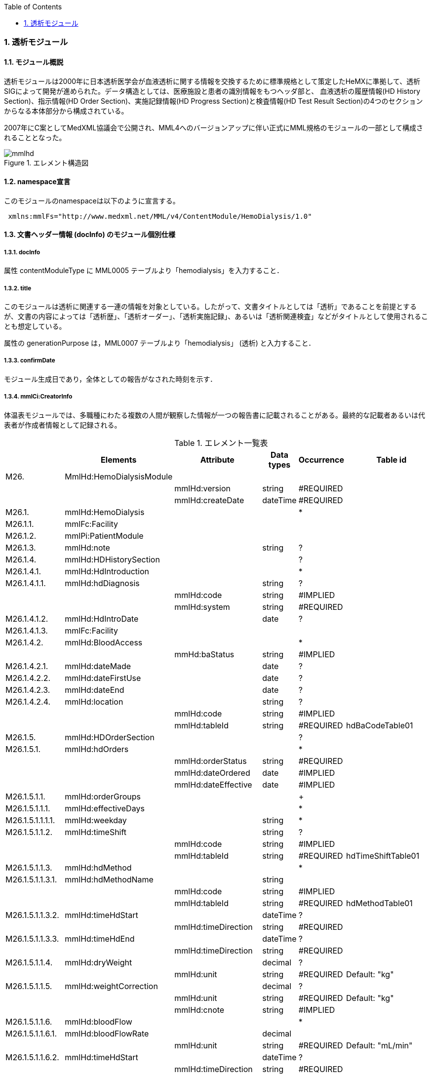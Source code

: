:Author: Shinji KOBAYASHI
:Email: skoba@moss.gr.jp
:toc: right
:toclevels: 2
:pagenums:
:sectnums: y
:sectnumlevels: 8
:imagesdir: ./figures
:linkcss:

=== 透析モジュール
==== モジュール概説
透析モジュールは2000年に日本透析医学会が血液透析に関する情報を交換するために標準規格として策定したHeMXに準拠して、透析SIGによって開発が進められた。データ構造としては、医療施設と患者の識別情報をもつヘッダ部と、	血液透析の履歴情報(HD History Section)、指示情報(HD Order Section)、実施記録情報(HD Progress Section)と検査情報(HD Test Result Section)の4つのセクションからなる本体部分から構成されている。

2007年にC案としてMedXML協議会で公開され、MML4へのバージョンアップに伴い正式にMML規格のモジュールの一部として構成されることとなった。

.エレメント構造図
image::mmlhd.png[]

==== namespace宣言
このモジュールのnamespaceは以下のように宣言する。
[source, xml]
 xmlns:mmlFs="http://www.medxml.net/MML/v4/ContentModule/HemoDialysis/1.0"

==== 文書ヘッダー情報 (docInfo) のモジュール個別仕様
===== docInfo
属性 contentModuleType に MML0005 テーブルより「hemodialysis」を入力すること．

===== title
このモジュールは透析に関連する一連の情報を対象としている。したがって、文書タイトルとしては「透析」であることを前提とするが、文書の内容によっては「透析歴」、「透析オーダー」、「透析実施記録」、あるいは「透析関連検査」などがタイトルとして使用されることも想定している。

属性の generationPurpose は，MML0007 テーブルより「hemodialysis」 (透析) と入力すること．

===== confirmDate
モジュール生成日であり，全体としての報告がなされた時刻を示す．

===== mmlCi:CreatorInfo
体温表モジュールでは、多職種にわたる複数の人間が観察した情報が一つの報告書に記載されることがある。最終的な記載者あるいは代表者が作成者情報として記録される。

.エレメント一覧表
[options="header"]
|===
| |Elements|Attribute|Data types|Occurrence|Table id
|M26.|MmlHd:HemoDialysisModule| | | |
| | |mmlHd:version|string|#REQUIRED|
| | |mmlHd:createDate|dateTime|#REQUIRED|
|M26.1.|mmlHd:HemoDialysis| | |*|
|M26.1.1.|mmlFc:Facility| | | |
|M26.1.2.|mmlPi:PatientModule| | | |
|M26.1.3.|mmlHd:note| |string|?|
|M26.1.4.|mmlHd:HDHistorySection| | |?|
|M26.1.4.1.|mmlHd:HdIntroduction| | |*|
|M26.1.4.1.1.|mmlHd:hdDiagnosis| |string|?|
| | |mmlHd:code|string|#IMPLIED|
| | |mmlHd:system|string|#REQUIRED|
|M26.1.4.1.2.|mmlHd:HdIntroDate| |date|?|
|M26.1.4.1.3.|mmlFc:Facility| | | |
|M26.1.4.2.|mmlHd:BloodAccess| | |*|
| | |mmHd:baStatus|string|#IMPLIED|
|M26.1.4.2.1.|mmlHd:dateMade| |date|?|
|M26.1.4.2.2.|mmlHd:dateFirstUse| |date|?|
|M26.1.4.2.3.|mmlHd:dateEnd| |date|?|
|M26.1.4.2.4.|mmlHd:location| |string|?|
| | |mmlHd:code|string|#IMPLIED|
| | |mmlHd:tableId|string|#REQUIRED|hdBaCodeTable01
|M26.1.5.|mmlHd:HDOrderSection| | |?|
|M26.1.5.1.|mmlHd:hdOrders| | |*|
| | |mmlHd:orderStatus|string|#REQUIRED|
| | |mmlHd:dateOrdered|date|#IMPLIED|
| | |mmlHd:dateEffective|date|#IMPLIED|
|M26.1.5.1.1.|mmlHd:orderGroups| | |+|
|M26.1.5.1.1.1.|mmlHd:effectiveDays| | |*|
|M26.1.5.1.1.1.1.|mmlHd:weekday| |string|*|
|M26.1.5.1.1.2.|mmlHd:timeShift| |string|?|
| | |mmlHd:code|string|#IMPLIED|
| | |mmlHd:tableId|string|#REQUIRED|hdTimeShiftTable01
|M26.1.5.1.1.3.|mmlHd:hdMethod| | |*|
|M26.1.5.1.1.3.1.|mmlHd:hdMethodName| |string| |
| | |mmlHd:code|string|#IMPLIED|
| | |mmlHd:tableId|string|#REQUIRED|hdMethodTable01
|M26.1.5.1.1.3.2.|mmlHd:timeHdStart| |dateTime|?|
| | |mmlHd:timeDirection|string|#REQUIRED|
|M26.1.5.1.1.3.3.|mmlHd:timeHdEnd| |dateTime|?|
| | |mmlHd:timeDirection|string|#REQUIRED|
|M26.1.5.1.1.4.|mmlHd:dryWeight| |decimal|?|
| | |mmlHd:unit|string|#REQUIRED|Default: "kg"
|M26.1.5.1.1.5.|mmlHd:weightCorrection| |decimal|?|
| | |mmlHd:unit|string|#REQUIRED|Default: "kg"
| | |mmlHd:cnote|string|#IMPLIED|
|M26.1.5.1.1.6.|mmlHd:bloodFlow| | |*|
|M26.1.5.1.1.6.1.|mmlHd:bloodFlowRate| |decimal| |
| | |mmlHd:unit|string|#REQUIRED|Default: "mL/min"
|M26.1.5.1.1.6.2.|mmlHd:timeHdStart| |dateTime|?|
| | |mmlHd:timeDirection|string|#REQUIRED|
|M26.1.5.1.1.6.3.|mmlHd:timeHdEnd| |dateTime|?|
| | |mmlHd:timeDirection|string|#REQUIRED|
|M26.1.5.1.1.7.|mmlHd:dialyser| |string|?|
| | |mmlHd:code|string|#IMPLIED|
| | |mmlHd:type|string|#IMPLIED|
| | |mmlHd:membraneArea|decimal|#IMPLIED|
| | |mmlHd:unit|string|#REQUIRED|Default: "m2"
|M26.1.5.1.1.8.|mmlHd:dialysate| | |*|
|M26.1.5.1.1.8.1.|mmlHd:dialysateName| |string| |
| | |mmlHd:code|string|#IMPLIED|
| | |mmlHd:type|string|#IMPLIED|
| | |mmlHd:modification|string|#IMPLIED|
|M26.1.5.1.1.8.2.|mmlHd:timeHdStart| |dateTime|?|
| | |mmlHd:timeDirection|string|#REQUIRED|
|M26.1.5.1.1.8.3.|mmlHd:timeHdEnd| |dateTime|?|
| | |mmlHd:timeDirection|string|#REQUIRED|
|M26.1.5.1.1.9.|mmlHd:dialysateFlow| | |*|
|M26.1.5.1.1.9.1.|mmlHd:dialysateFlowRate| |decimal| |
| | |mmlHd:unit|string|#REQUIRED|Default: "ml/min"
|M26.1.5.1.1.9.2.|mmlHd:timeHdStart| |dateTime|?|
| | |mmlHd:timeDirection|string|#REQUIRED|
|M26.1.5.1.1.9.3.|mmlHd:timeHdEnd| |dateTime|?|
| | |mmlHd:timeDirection|string|#REQUIRED|
|M26.1.5.1.1.10.|mmlHd:dialysateTemp| | |*|
|M26.1.5.1.1.10.1.|mmlHd:dialysateTempValue| |decimal| |
| | |mmlHd:unit|string| |Default: "C"
|M26.1.5.1.1.10.2.|mmlHd:timeHdStart| |dateTime|?|
| | |mmlHd:timeDirection|string|#REQUIRED|
|M26.1.5.1.1.10.3.|mmlHd:timeHdEnd| |dateTime|?|
| | |mmlHd:timeDirection|string|#REQUIRED|
|M26.1.5.1.1.11.|mmlHd:substitution| | |*|
|M26.1.5.1.1.11.1.|mmlHd:substitutionValue| |decimal| |
| | |mmlHd:unit|string|#REQUIRED|
| | |mmlHd:dilution|string|#REQUIRED|
|M26.1.5.1.1.11.2.|mmlHd:timeHdStart| |dateTime|?|
| | |mmlHd:timeDirection|string|#REQUIRED|
|M26.1.5.1.1.11.3.|mmlHd:timeHdEnd| |dateTime|?|
| | |mmlHd:timeDirection|string|#REQUIRED|
|M26.1.5.1.1.12.|mmlHd:needle| |string|*|
| | |mmlHd:code|string|#IMPLIED|
| | |mmlHd:type|string|#IMPLIED|
| | |mmlHd:position|string|#IMPLIED|
|M26.1.5.1.1.13.|mmlHd:medication| | |*|
|M26.1.5.1.1.13.1.|mmlHd:drugName| |string|?|
| | |mmlHd:code|string|#IMPLIED|
| | |mmlHd:type|string|#REQUIRED|
|M26.1.5.1.1.13.2.|mmlHd:dose| |decimal|?|
| | |mmlHd:unit|string|#IMPLIED|
|M26.1.5.1.1.13.3.|mmlHd:timeHd| |dateTime|?|
| | |mmlHd:timeDirection|string|#REQUIRED|
|M26.1.5.1.1.13.4.|mmlHd:note| |string|?|
|M26.1.5.1.1.14.|mmlHd:injection| | |*|
|M26.1.5.1.1.14.1.|mmlHd:drugName| |string|?|
| | |mmlHd:code|string|#IMPLIED|
| | |mmlHd:type|string|#REQUIRED|
|M26.1.5.1.1.14.2.|mmlHd:dose| |decimal|?|
| | |mmlHd:unit|string|#IMPLIED|
|M26.1.5.1.1.14.3.|mmlHd:timeHdStart| |dateTime|?|
| | |mmlHd:timeDirection|string|#REQUIRED|
|M26.1.5.1.1.14.4.|mmlHd:timeHdEnd| |dateTime|?|
| | |mmlHd:timeDirection|string|#REQUIRED|
|M26.1.5.1.1.14.5.|mmlHd:routeName| |string|?|
| | |mmlHd:code|string|#IMPLIED|
| | |mmlHd:tableId|string|#REQUIRED|hdInjectionRouteTable01
|M26.1.5.1.1.14.6.|mmlHd:note| |string|?|
|M26.1.5.1.1.15.|mmlHd:note| |string|?|
|M26.1.5.2|mmlHd:hdDailyOrder| | |*|
| | |mmlHd:orderDateTime|dateTime|#IMPLIED|
| | |mmlHd:dateEffective|date|#IMPLIED|
|M26.1.5.2.1.|mmlHd:timeShift| |string|?|
| | |mmlHd:code|string|#IMPLIED|
| | |mmlHd:tableId|string|#REQUIRED|hdTimeShiftTable01
|M26.1.5.2.2.|mmlHd:hdMethod| | |*|
|M26.1.5.2.2.1.|mmlHd:hdMethodName| |string| |
| | |mmlHd:code|string|#IMPLIED|
| | |mmlHd:tableId|string|#REQUIRED|
|M26.1.5.2.2.2.|mmlHd:timeHdStart| |dateTime|?|
| | |mmlHd:timeDirection|string|#REQUIRED|
|M26.1.5.2.2.3.|mmlHd:timeHdEnd| |dateTime|?|
| | |mmlHd:timeDirection|string|#REQUIRED|
|M26.1.5.2.3.|mmlHd:targetWeight| |decimal|?|
| | |mmlHd:unit|string|#REQUIRED|Default: "kg"
|M26.1.5.2.4|mmlHd:targetUF| |decimal|?|
| | |mmlHd:unit|string|#REQUIRED|Default: "kg"
|M26.1.5.2.5.|mmlHd:ufrPlan| | |*|
|M26.1.5.2.5.1.|mmlHd:ufRate| |decimal| |
| | |mmlHd:unit|string|#REQUIRED|Default: "kg/h"
|M26.1.5.2.5.2.|mmlHd:timeHdStart| |dateTime|?|
| | |mmlHd:timeDirection|string|#REQUIRED|
|M26.1.5.2.5.3.|mmlHd:timeHdEnd| |dateTime|?|
| | |mmlHd:timeDirection|string|#REQUIRED|
|M26.1.5.2.6.|mmlHd:weightCorrection| |decimal|?|
| | |mmlHd:unit|string|#REQUIRED|Default: "kg"
| | |mmlHd:cnote|string|#IMPLIED|
|M26.1.5.2.7.|mmlHd:bloodFlow| | |*|
|M26.1.5.2.7.1.|mmlHd:bloodFlowRate| |decimal| |
| | |mmlHd:unit|string|#REQUIRED|"mL/min"
|M26.1.5.2.7.2.|mmlHd:timeHdStart| |dateTime|?|
| | |mmlHd:timeDirection|string|#REQUIRED|
|M26.1.5.2.7.3.|mmlHd:timeHdEnd| |dateTime|?|
| | |mmlHd:timeDirection|string|#REQUIRED|
|M26.1.5.2.8.|mmlHd:dialyser| |string|?|
| | |mmlHd:code|string|#IMPLIED|
| | |mmlHd:type|string|#IMPLIED|
| | |mmlHd:membraneArea|decimal|#IMPLIED|
| | |mmlHd:unit|string|#REQUIRED|Default: "m2"
|M26.1.5.2.9.|mmlHd:dialysate| | |*|
|M26.1.5.2.9.1.|mmlHd:dialysateName| |string| |
| | |mmlHd:code|string|#IMPLIED|
| | |mmlHd:type|string|#IMPLIED|
| | |mmlHd:modification|string|#IMPLIED|
|M26.1.5.2.9.2.|mmlHd:timeHdStart| |dateTime|?|
| | |mmlHd:timeDirection|string|#REQUIRED|
|M26.1.5.2.9.3.|mmlHd:timeHdEnd| |dateTime|?|
| | |mmlHd:timeDirection|string|#REQUIRED|
|M26.1.5.2.10.|mmlHd:dialysateFlow| | |*|
|M26.1.5.2.10.1.|mmlHd:dialysateFlowRate| |decimal| |
| | |mmlHd:unit|string|#REQUIRED|Default: "mL/min"
|M26.1.5.2.10.2.|mmlHd:timeHdStart| |dateTime|?|
| | |mmlHd:timeDirection|string|#REQUIRED|
|M26.1.5.2.10.3.|mmlHd:timeHdEnd| |dateTime|?|
| | |mmlHd:timeDirection|string|#REQUIRED|
|M26.1.5.2.11.|mmlHd:dialysateTemp| | |*|
|M26.1.5.2.11.1.|mmlHd:dialysateTempValue| |decimal| |
| | |mmlHd:unit|string|#REQUIRED|Default: "C"
|M26.1.5.2.11.2.|mmlHd:timeHdStart| |dateTime| |
| | |mmlHd:timeDirection|string|#REQUIRED|
|M26.1.5.2.11.3.|mmlHd:timeHdEnd| |dateTime|?|
| | |mmlHd:timeDirection|string|#REQUIRED|
|M26.1.5.2.12.|mmlHd:needle| |string|*|
| | |mmlHd:code|string|#IMPLIED|
| | |mmlHd:type|string|#IMPLIED|
| | |mmlHd:position|string|#IMPLIED|
|M26.1.5.2.13.|mmlHd:medication| | |*|
|M26.1.5.2.13.1.|mmlHd:drugName| |string|?|
| | |mmlHd:code|string|#IMPLIED|
| | |mmlHd:type|string|#REQUIRED|
|M26.1.5.2.13.2.|mmlHd:dose| |decimal|?|
| | |mmlHd:unit|string|#IMPLIED|
|M26.1.5.2.13.3.|mmlHd:timeHd| |dateTime|?|
| | |mmlHd:timeDirection|string|#REQUIRED|
|M26.1.5.2.13.4.|mmlHd:note| |string|?|
|M26.1.5.2.14.|mmlHd:injection| | |*|
|M26.1.5.2.14.1.|mmlHd:drugName| |string|?|
| | |mmlHd:code|string|#IMPLIED|
| | |mmlHd:type|string|#REQUIRED|
|M26.1.5.2.14.2.|mmlHd:dose| |decimal|?|
| | |mmlHd:unit|string|#IMPLIED|
|M26.1.5.2.14.3.|mmlHd:timeHdStart| |dateTime|?|
| | |mmlHd:timeDirection|string|#REQUIRED|
|M26.1.5.2.14.4.|mmlHd:timeHdEnd| |dateTime|?|
| | |mmlHd:timeDirection|string|#REQUIRED|
|M26.1.5.2.14.5.|mmlHd:routeName| |string|?|
| | |mmlHd:code|string|#IMPLIED|
| | |mmlHd:tableId|string|#IMPLIED|hdInjectionRouteTable01
|M26.1.5.2.14.6.|mmlHd:note| |string|?|
|M26.1.5.2.15.|mmlHd:note| |string|?|
|M26.1.6.|mmlHd:HDProgressSection| | |?|
|M26.1.6.1.|mmlHd:dailyHDRecord| | |*|
| | |mmlHd:calendarDate|date|#IMPLIED|
| | |mmlHd:serialNumber|string|#IMPLIED|
|M26.1.6.1.1.|mmlHd:hdMethodRecord| |string|*|
| | |mmlHd:code|string|#IMPLIED|
| | |mmlHd:tableId|string|#IMPLIED|hdMethodTable01
| | |mmlHd:startDateTime|dateTime|#IMPLIED|
| | |mmlHd:endDateTime|dateTime|#IMPLIED|
|M26.1.6.1.2.|mmlHd:dryWeight| |decimal|?|
| | |mmlHd:unit|string|#REQUIRED|Default: "kg"
|M26.1.6.1.3.|mmlHd:preWeight| |decimal|?|
| | |mmlHd:unit|string|#REQUIRED|Default: "kg"
|M26.1.6.1.4.|mmlHd:postWeight| |decimal|?|
| | |mmlHd:unit|string|#REQUIRED|Default: "kg"
|M26.1.6.1.5.|mmlHd:totalUF| |decimal|?|
| | |mmlHd:unit|string|#REQUIRED|Default: "kg"
|M26.1.6.1.6.|mmlHd:weightCorrection| |decimal|?|
| | |mmlHd:unit|string|#REQUIRED|Deault: "kg"
|M26.1.6.1.6.1.|mmlHd:note| |string|?|
|M26.1.6.1.7.|mmlHd:dialyser| |string|?|
| | |mmlHd:code|string|#IMPLIED|
| | |mmlHd:type|string|#IMPLIED|
| | |mmlHd:membraneArea|decimal|#IMPLIED|
| | |mmlHd:unit|string|#REQUIRED|Default: "m2"
|M26.1.6.1.8.|mmlHd:dialysate| | |*|
|M26.1.6.1.8.1.|mmlHd:dialysateName| |string| |
| | |mmlHd:code|string|#IMPLIED|
| | |mmlHd:type|string|#IMPLIED|
| | |mmlHd:modification|string|#IMPLIED|
|M26.1.6.1.8.2.|mmlHd:timeHdStart| |dateTime|?|
| | |mmlHd:timeDirection|string|#REQUIRED|
|M26.1.6.1.8.3.|mmlHd:timeHdEnd| |dateTime|?|
| | |mmlHd:timeDirection|string|#REQUIRED|
|M26.1.6.1.9.|mmlHd:needle| |string|*|
| | |mmlHd:code|string|#IMPLIED|
| | |mmlHd:type|string|#IMPLIED|
| | |mmlHd:position|string|#IMPLIED|
|M26.1.6.1.10.|mmlHd:hdMachine| |string|?|
| | |mmlHd:code|string|#IMPLIED|
| | |mmlHd:tableId|string|#IMPLIED|hdMachineTable
|M26.1.6.1.11.|mmlHd:observation| | |*|
|M26.1.6.1.11.1.|mmlHd:timeHd| |dateTime|?|
| | |mmlHd:timeDirection|string|#REQUIRED|
|M26.1.6.1.11.2.|mmlHd:observationItem| | |*|
|M26.1.6.1.11.2.1.|mmlHd:obItemName| |string| |
| | |mmlHd:code|string|#IMPLIED|
| | |mmlHd:tableId|string|#IMPLIED|hdObservationTable01
|M26.1.6.1.11.2.2.|mmlHd:value| |string|?|
| | |mmlHd:unit|string|#IMPLIED|
|M26.1.6.1.11.3.|mmlHd:staffName| |string|*|
| | |mmlHd:code|string|#IMPLIED|
| | |mmlHd:type|string|#IMPLIED|
|M26.1.6.1.11.4.|mmlHd:machineName| |string|*|
| | |mmlHd:code|string|#IMPLIED|
| | |mmlHd:tableId|string|#IMPLIED|
|M26.1.6.1.11.5.|mmlHd:note| |string|?|
|M26.1.6.1.12.|mmlHd:medication| | |*|
|M26.1.6.1.12.1.|mmlHd:drugName| |string|?|
| | |mmlHd:code|string|#IMPLIED|
| | |mmlHd:type|string|#IMPLIED|
|M26.1.6.1.12.2.|mmlHd:dose| |decimal|?|
| | |mmlHd:unit|string|#IMPLIED|
|M26.1.6.1.12.3.|mmlHd:timeHd| |dateTime|?|
| | |mmlHd:timeDirection|string|#REQUIRED|
|M26.1.6.1.12.4.|mmlHd:note| |string|?|
|M26.1.6.1.13.|mmlHd:injection| | |*|
|M26.1.6.1.13.1.|mmlHd:drugName| |string|?|
| | |mmlHd:code|string|#IMPLIED|
| | |mmlHd:type|string|#IMPLIED|
|M26.1.6.1.13.2.|mmlHd:dose| |decimal|?|
| | |mmlHd:unit|string|#IMPLIED|
|M26.1.6.1.13.3.|mmlHd:timeHdStart| |dateTime|?|
| | |mmlHd:timeDirection|string|#REQUIRED|
|M26.1.6.1.13.4.|mmlHd:timeHdEnd| |dateTime|?|
| | |mmlHd:timeDirection|string|#REQUIRED|
|M26.1.6.1.13.5.|mmlHd:routeName| |string|?|
| | |mmlHd:code|string|#IMPLIED|
| | |mmlHd:tableId|string|#IMPLIED|hdInjectionRouteTable01
|M26.1.6.1.13.6.|mmlHd:note| |string|?|
|M26.1.6.1.14.|mmlHd:note| |string|?|
|M26.1.7.|mmlHd:HDTestResultSection| | |?|
|M26.1.7.1.|mmlHd:testResultItem| | |*|
| | |mmlHd:calendarDate|date|#IMPLIED|
|M26.1.7.1.1.|mmlHd:testCondition| |string|?|
| | |mmlHd:code|string|#IMPLIED|
| | |mmlHd:tableId|string|#IMPLIED|hdTestConditionTable01
|M26.1.7.1.2.|mmlHd:timeHd| |dateTime|?|
| | |mmlHd:timeDirection|string|#REQUIRED|
|M26.1.7.1.3.|mmlHd:testItemGroup| | |*|
|M26.1.7.1.3.1.|mmlHd:testName| |string|?|
| | |mmlHd:code|string|#IMPLIED|
| | |mmlHd:type|string|#IMPLIED|
|M26.1.7.1.3.2.|mmlHd:testResult| |string|?|
| | |mmlHd:unit|string|#IMPLIED|
|M26.1.7.1.3.3.|mmlHd:note| |string|?|
|M26.1.7.1.3.4.|mmlHd:extRef| | |*|
| | |mmlHd:contentType|string|#IMPLIED|
| | |mmlHd:medicalRole|string|#IMPLIED|
| | |mmlHd:title|string|#IMPLIED|
| | |mmlHd:href|string|#IMPLIED|
|M26.2.|mmlHd:HeMX| | |*|
|M26.2.1.|mmlCm:extRef| | | |
|===
Occurrenceなし：必ず1回出現，?： 0回もしくは1回出現，+： 1回以上出現，*： 0 回以上出現 #REQUIRED:必須属性，#IMPLIED:省略可能属性

==== エレメント解説
===== M26. mmlHd:HemoDialysysModule
【内容】透析モジュール +
【属性】
[options="header"]
|===
|属性名|データ型|省略|説明
|mmlHd:version|string|#REQUIRED|バージョン
|mmlHd:createDate|string|#REQUIRED|作成日
|===

===== M26.1. mmlHd:HemoDialysis
【内容】このモジュールには透析に関するオーダー、実施内容、検査結果が含まれる +
【省略】省略可 +
【繰り返し】繰り返しあり。

===== M26.1.1. mmlFc:Facility
【内容】施設情報、構造はMML共通形式を参照 +
【省略】不可

===== M26.1.2. mmlPi:PatientModule
【内容】患者情報、構造はmmlPi:PatientModuleを参照 +
【省略】不可

===== M26.1.3. mmlHd:note
【内容】透析コメント +
【データ型】string +
【省略】省略可

===== M26.1.4. mmlHd:HDHistorySection
【内容】透析履歴 +
【省略】省略可

===== M26.1.4.1. mmlHd:HdIntroduction
【内容】透析導入情報 +
【省略】省略可 +
【繰り返し設定】あり。表記法が複数あれば繰り返す。

===== M26.1.4.1.1 mmlHd:hdDiagnosis
【内容】原疾患 +
【省略】省略可 +
【属性】
[options="header"]
|===
|属性名|データ型|省略|説明
|code|string|#IMPLIED|疾患コード
|system|string|#REQUIRED|疾患コード体系名
|===

===== M26.1.4.1.2. mmlHd:HdIntroDate
【内容】透析導入日 +
【データ型】date +
【省略】省略可

===== M26.1.4.1.3. mmlFc:Facility
【内容】構造はMML共通形式(mmlFc:Facility)を参照 +
【省略】省略可

===== M26.1.4.2. mmlHd:BloodAccess
【内容】ブラッドアクセス +
【省略】省略可 +
【繰り返し設定】繰り返しあり。表記法が複数あれば繰り返す。
【属性】
[options="header"]
|===
|属性名|データ型|省略|説明
|baStatus|string|#IMPLIED|ブラッドアクセス状態 +
良: active,不良: inactive
|===

===== M26.1.4.2.1. mmlHd:dateMade
【内容】ブラッドアクセス作成日 +
【データ型】date +
【省略】省略可

===== M26.1.4.2.2. mmlHd:dateFirstUse
【内容】ブラッドアクセス使用開始日 +
【データ型】date +
【省略】省略可

===== M26.1.4.2.3. mmlHd:dateEnd
【内容】ブラッドアクセス使用終了日 +
【データ型】date +
【省略】省略可

===== M26.1.4.2.4. mmlHd:location
【内容】ブラッドアクセス部位名、漢字を推奨 +
【データ型】string +
【省略】省略可 +
【属性】
[options="header"]
|===
|属性名|データ型|省略|説明
|code|string|#IMPLIED|ブラッドアクセスID
|tableId|string|#REQUIRED|テーブルID
|===
【例】
[source, xml]
 <mmlHd:location mmlHd:code="0102" mmlHd:tableId="mmlhd0001">左前腕</mmlHd:location>

===== M26.1.5. mmlHd:OrderSection
【内容】透析指示情報 +
【省略】省略可

===== M26.1.5.1. mmlHd:hdOrders
【内容】オーダー単位 +
【省略】省略可 +
【繰り返し設定】繰り返しあり +
【属性】
[options="header"]
|===
|属性名|データ型|省略|説明
|mmlHd:orderStatus|string|#REQUIRED|オーダ状態を識別するフラグ +
現行オーダー: active, 変更オーダー: alteration
|mmlHd:dateOrdered|date|#IMPLIED|オーダー発行日
|mmlHd:dateEffective|date|#IMPLIED|変更オーダー発行日
|===

===== M26.1.5.1.1. mmlHd:orderGroups
【内容】オーダーグループ +
【繰り返し設定】繰り返しあり +
【省略】省略可

===== M26.1.5.1.1.1. mmlHd:effectiveDays
【内容】実効曜日 +
【省略】省略可

===== M26.1.5.1.1.1.1. mmlHd:weekday
【内容】オーダ適用曜日 +
【データ型】string(ISO8601のWeekDay)+
【省略】省略可 +
【繰り返し設定】繰り返しあり

===== M26.1.5.1.1.2. mmlHd:timeShift
【内容】透析シフト名称 +
【データ型】string +
【省略】省略可 +
【属性】
[options="header"]
|===
|属性名|データ型|省略|説明
|mmlHd:code|string|#IMPLIED|時間帯コード
|mmlHd:tableId|string|#REQUIRED|テーブルID
|===
【例】
[source, xml]
<mmlHd:timeShift mmlHd:code="01" mmlHd:tableId="mmlhd0002">午前帯</mmlHd:timeShift>

===== M26.1.5.1.1.3. mmlHd:hdMethod
【内容】血液浄化方法 +
【省略】省略可 +
【繰り返し設定】繰り返しあり.表記法が複数あれば繰り返す

===== M26.1.5.1.1.3.1. mmlHd:hdMethodName
【内容】血液浄化方法名称 +
【データ型】string +
【省略】不可 +
【属性】
[options="header"]
|===
|属性名|データ型|省略|説明
|mmlHd:code|string|#IMPLIED|血液浄化コード
|mmlHd:tableId|string|#REQUIRED|テーブルID
|===
【例】
[source, xml]
<mmlHd:hdMethodName mmlHd:code="01" mmlHd:tableId="mmlhd0003">透析</mmlHd:hdMethodName>

===== M26.1.5.1.1.3.2. mmlHd:timeHdStart
【内容】開始時刻 +
【データ型】dateTime +
【省略】省略可 +
【属性】
[options="header"]
|===
|属性名|データ型|省略|説明
|mmlHd:timeDirection|string|#REQUIRED|時間方向 +
開始時刻前: before, 開始時刻後: after
|===

===== M26.1.5.1.1.3.3. mmlHd:timeHdEnd
【内容】終了時刻 +
【データ型】dateTime +
【省略】省略可 +
【属性】
[options="header"]
|===
|属性名|データ型|省略|説明
|mmlHd:timeDirection|string|#REQUIRED|時間方向 +
開始時刻前: before, 開始時刻後: after
|===

===== M26.1.5.1.1.4. mmlHd:dryWeight
【内容】ドライウエイト +
【データ型】decimal +
【省略】省略可 +
【属性】
[options="header"]
|===
|属性名|データ型|省略|説明
|mmlHd:unit|string|#REQUIRED|Default: "kg"
|===

===== M26.1.5.1.1.5. mmlHd:weightCorrection
【内容】重量補正 +
【データ型】decimal +
【省略】省略可 +
【属性】
[options="header"]
|===
|属性名|データ型|省略|説明
|mmlHd:unit|string|#REQUIRED|Default: "kg"
|mmlHd:cnote|string|#IMPLIED|コメント
|===

===== M26.1.5.1.1.6. mmlHd:bloodFlow
【内容】血液流量 +
【省略】省略可 +
【繰り返し設定】繰り返しあり．表記法が複数あれば繰り返す．

===== M26.1.5.1.1.6.1. mmlHd:bloodFlowRate
【内容】血液流量数値 +
【データ型】decimal +
【省略】不可 +
【属性】
[options="header"]
|===
|属性名|データ型|省略|説明
|mmlHd:unit|string|#REQUIRED|Default: "ml/min"
|===

===== M26.1.5.1.1.6.2. mmlHd:timeHdStart
【内容】開始時刻 +
【データ型】dateTime +
【省略】省略可 +
【属性】
[options="header"]
|===
|属性名|データ型|省略|説明
|mmlHd:timeDirection|string|#REQUIRED|時間方向 +
開始時刻前: before, 開始時刻後: after
|===

===== M26.1.5.1.1.6.3. mmlHd:timeHdEnd
【内容】終了時刻 +
【データ型】dateTime +
【省略】省略可 +
【属性】
[options="header"]
|===
|属性名|データ型|省略|説明
|mmlHd:timeDirection|string|#REQUIRED|時間方向 +
開始時刻前: before, 開始時刻後: after
|===

===== M26.1.5.1.1.7. mmlHd:dialyser
【内容】ダイアライザー名称 +
【データ型】String +
【省略】省略可 +
【属性】
[options="header"]
|===
|属性名|データ型|省略|説明
|mmlHd:code|string|#IMPLIED|ダイアライザーID
|mmlHd:type|string|#IMPLIED|コードの種類、当面は製品番号を使用
|mmlHd:membraneArea|string|#IMPLIED|膜面積
|mmlHd:unit|string|#REQUIRED|Default: "m2"
|===

===== M26.1.5.1.1.8. mmlHd:dialysate　
【内容】透析液 +
【省略】省略可 +
【繰り返し設定】繰り返しあり．表記法が複数あれば繰り返す．

===== M26.1.5.1.1.8.1. mmlHd:dialysateName
【内容】透析液名称 +
【データ型】string +
【省略】省略不可 +
【属性】
[options="header"]
|===
|属性名|データ型|省略|説明
|mmlHd:code|string|#IMPLIED|透析液ID
|mmlHd:type|string|#IMPLIED|コードの種類、当面は薬価コードを使用
|mmlHd:modification|string|#IMPLIED|透析液調製
|===

===== M26.1.5.1.1.8.2. mmlHd:timeHdStart
【内容】開始時刻 +
【データ型】dateTime +
【省略】省略可 +
【属性】
[options="header"]
|===
|属性名|データ型|省略|説明
|mmlHd:timeDirection|string|#REQUIRED|時間方向 +
開始時刻前: before, 開始時刻後: after
|===

===== M26.1.5.1.1.8.3. mmlHd:timeHdEnd
【内容】終了時刻 +
【データ型】dateTime +
【省略】省略可 +
【属性】
[options="header"]
|===
|属性名|データ型|省略|説明
|mmlHd:timeDirection|string|#REQUIRED|時間方向 +
開始時刻前: before, 開始時刻後: after
|===

===== M26.1.5.1.1.9. mmlHd:dialysateFlow　
【内容】透析液流量 +
【省略】省略可 +
【繰り返し設定】繰り返しあり．表記法が複数あれば繰り返す．

===== M26.1.5.1.1.9.1. mmlHd:dialysateFlowRate
【内容】 透析液流量数値 +
【データ型】decimal +
【省略】省略不可 +
【属性】
[options="header"]
|===
|属性名|データ型|省略|説明
|mmlHd:unit|string|#REQUIRED|Default: "ml/min"
|===

===== M26.1.5.1.1.9.2. mmlHd:timeHdStart
【内容】開始時刻 +
【データ型】dateTime +
【省略】省略可 +
【属性】
[options="header"]
|===
|属性名|データ型|省略|説明
|mmlHd:timeDirection|string|#REQUIRED|時間方向 +
開始時刻前: before, 開始時刻後: after
|===

===== M26.1.5.1.1.9.3. mmlHd:timeHdEnd
【内容】終了時刻 +
【データ型】dateTime +
【省略】省略可 +
【属性】
[options="header"]
|===
|属性名|データ型|省略|説明
|mmlHd:timeDirection|string|#REQUIRED|時間方向 +
開始時刻前: before, 開始時刻後: after
|===

===== M26.1.5.1.1.10. mmlHd:dialysateTemp
【内容】透析液温度 +
【省略】省略可 +
【繰り返し設定】繰り返しあり．表記法が複数あれば繰り返す．

===== M26.1.5.1.1.10.1. mmlHd:dialysateTempValue
【内容】透析液温度数値 +
【データ型】decimal +
【省略】省略不可 +
【属性】
[options="header"]
|===
|属性名|データ型|省略|説明
|mmlHd:unit|string|#REQUIRED|Default: "C"
|===

===== M26.1.5.1.10.2. mmlHd:timeHdStart
【内容】開始時刻 +
【データ型】dateTime +
【省略】省略可 +
【属性】
[options="header"]
|===
|属性名|データ型|省略|説明
|mmlHd:timeDirection|string|#REQUIRED|時間方向 +
開始時刻前: before, 開始時刻後: after
|===

===== M26.1.5.1.1.10.3. mmlHd:timeHdEnd
【内容】終了時刻 +
【データ型】dateTime +
【省略】省略可 +
【属性】
[options="header"]
|===
|属性名|データ型|省略|説明
|mmlHd:timeDirection|string|#REQUIRED|時間方向 +
開始時刻前: before, 開始時刻後: after
|===

===== M26.1.5.1.1.11. mmlHd:substitution
【内容】補充液 +
【省略】省略可 +
【繰り返し設定】繰り返しあり．表記法が複数あれば繰り返す．

===== M26.1.5.1.1.11.1. mmlHd:substitutionValue
【内容】補充液量 +
【データ型】decimal +
【省略】省略不可 +
【属性】
[options="header"]
|===
|属性名|データ型|省略|説明
|mmlHd:unit|string|#REQUIRED|"ml/min"，"L/Session"
|mmlHd:dilution|string|#REQUIRED|"pre", "post”
|===

===== M26.1.5.1.1.11.2. mmlHd:timeHdStart
【内容】開始時刻 +
【データ型】dateTime +
【省略】省略可 +
【属性】
[options="header"]
|===
|属性名|データ型|省略|説明
|mmlHd:timeDirection|string|#REQUIRED|時間方向 +
開始時刻前: before, 開始時刻後: after
|===

===== M26.1.5.1.1.11.3. mmlHd:timeHdEnd
【内容】終了時刻 +
【データ型】dateTime +
【省略】省略可 +
【属性】
[options="header"]
|===
|属性名|データ型|省略|説明
|mmlHd:timeDirection|string|#REQUIRED|時間方向 +
開始時刻前: before, 開始時刻後: after
|===

===== M26.1.5.1.1.12. mmlHd:needle
【内容】穿刺針名称 +
【データ型】string +
【省略】省略可 +
【繰り返し設定】繰り返しあり．表記法が複数あれば繰り返す． +
【属性】
[options="header"]
|===
|属性名|データ型|省略|説明
|mmlHd:code|string|#IMPLIED|穿刺針ID
|mmlHd:type|string|#IMPLIED|コードの種類、当面は製品番号を使用
|mmlHd:position|string|#IMPLIED|使用部位
|===

===== M26.1.5.1.1.13. mmlHd:medication
【内容】投薬 +
【省略】省略可 +
【繰り返し設定】繰り返しあり．表記法が複数あれば繰り返す．

===== M26.1.5.1.1.13.1. mmlHd:drugName
【内容】薬剤名称 +
【データ型】String +
【省略】省略可 +
【属性】
[options="header"]
|===
|属性名|データ型|省略|説明
|mmlHd:code|string|#IMPLIED|内服薬ID
|mmlHd:type|string|#REQUIRED|コードの種類、当面は薬価コードを使用
|===

===== M26.1.5.1.1.13.2. mmlHd:dose
【内容】１回量 +
【データ型】decimal +
【省略】省略可 +
【属性】
[options="header"]
|===
|属性名|データ型|省略|説明
|mmlHd:unit|string|#IMPLIED|単位
|===

===== M26.1.5.1.1.13.3. mmlHd:timeHd
【内容】投与時刻 +
【データ型】dateTime +
【省略】省略可 +
【属性】
[options="header"]
|===
|属性名|データ型|省略|説明
|mmlHd:timeDirection|string|#REQUIRED|時間方向 +
開始時刻前: before, 開始時刻後: after
|===

===== M26.1.5.1.1.13.4. mmlHd:note
【内容】備考 +
【データ型】string +
【省略】省略可

===== M26.1.5.1.1.14. mmlHd:injection
【内容】注射 +
【省略】省略可 +
【繰り返し設定】繰り返しあり．表記法が複数あれば繰り返す

===== M26.1.5.1.14.1. mmlHd:drugname
【内容】注射薬名称 +
【データ型】string +
【省略】省略可 +
【属性】
[options="header"]
|===
|属性名|データ型|省略|説明
|mmlHd:code|string|#IMPLIED|注射薬ID
|mmlHd:type|string|#REQUIRED|コードの種類、当面は薬価コードを使用
|===

===== M26.1.5.1.1.14.2. mmlHd:dose
【内容】１回量または投与速度 +
【データ型】String +
【省略】省略可 +
【属性】
[options="header"]
|===
|属性名|データ型|省略|説明
|mmlHd:unit|string|#IMPLIED|単位
|===

===== M26.1.5.1.1.14.3. mmlHd:timeHdStart
【内容】投与開始時間 +
【データ型】dateTime +
【省略】省略可 +
【属性】
[options="header"]
|===
|属性名|データ型|省略|説明
|mmlHd:timeDirection|string|#REQUIRED|時間方向 +
開始時刻前: before, 開始時刻後: after
|===

===== M26.1.5.1.1.14.4. mmlHd:timeHdEnd
【内容】投与終了時間 +
【データ型】dateTime +
【省略】省略可 +
【属性】
[options="header"]
|===
|属性名|データ型|省略|説明
|mmlHd:timeDirection|string|#REQUIRED|時間方向 +
開始時刻前: before, 開始時刻後: after
|===

===== M26.1.5.1.1.14.5. mmlHd:routeName
【内容】投与経路名称 +
【データ型】string +
【省略】省略可 +
【属性】
[options="header"]
|===
|属性名|データ型|省略|説明
|mmlHd:code|string|#IMPLIED|投与経路ID
|mmlHd:tableId|string|#REQUIRED|hdInjectionRouteTable01
|===
【例】
[source, xml]
<mmlHd:routeName mmlHd:code="icv" mmlHd:tableId="hdInjectionRouteTable01">静脈側回路内注射 </mmlHd:routeName >

===== M26.1.5.1.1.14.6. mmlHd:note
【内容】備考 +
【データ型】string +
【省略】省略可

===== M26.1.5.1.1.15. mmlHd:note
【内容】備考 +
【データ型】string +
【省略】省略可

===== M26.1.5.2. mmlHd:hdDailyOrder
【内容】日々指示 +
【省略】省略可 +
【繰り返し設定】繰り返しあり．表記法が複数あれば繰り返す． +
【属性】
[options="header"]
|===
|属性名|データ型|省略|説明
|mmlHd:orderDateTimes|dateTime|#IMPLIED|オーダーを発行した日時
|mmlHd:dateEffective|date|#IMPLIED|オーダー実行日
|===

===== M26.1.5.2.1. mmlHd:timeshift
【内容】透析シフト名称 +
【データ型】string +
【省略】省略可 +
【属性】
[options="header"]
|===
|属性名|データ型|省略|説明
|mmlHd:code|string|#IMPLIED|時間帯コード
|mmlHd:tableId|string|#REQUIRED|hdTimeShiftTable01
|===
【例】
[source, xml]
<mmlHd:timeShift mmlHd:code="01" mmlHd:tableId="hdTimeShiftTable01">午前帯</mmlHd:timeShift>

===== M26.1.5.2.2. mmlHd:hdMethod
【内容】血液浄化方法 +
【省略】省略可 +
【繰り返し設定】繰り返しあり．表記法が複数あれば繰り返す．

===== M26.1.5.2.2.1. mmlHd:hdMethodName
【内容】血液浄化方法名称 +
【データ型】string +
【省略】省略不可 +
【属性】
[options="header"]
|===
|属性名|データ型|省略|説明
|mmlHd:code|string|#IMPLIED|血液浄化コード
|mmlHd:tableId|string|#REQUIRED|hdMethodTable01
|===
【例】
[source, xml]
<mmlHd:hdMethodName mmlHd:code="01" mmlHd:tableId="hdMethodTable01">透析</mmlHd:hdMethodName>

===== M26.1.5.2.2.2. mmlHd:timeHdStart　　　
【内容】開始時刻 +
【データ型】dateTime +
【省略】省略可 +
【属性】
[options="header"]
|===
|属性名|データ型|省略|説明
|mmlHd:timeDirection|string|#REQUIRED|時間方向 +
開始時刻前: before, 開始時刻後: after
|===

===== M26.1.5.2.2.3. mmlHd:timeHdEnd　　　　
【内容】終了時刻 +
【データ型】dateTime +
【省略】省略可 +
【属性】
[options="header"]
|===
|属性名|データ型|省略|説明
|mmlHd:timeDirection|string|#REQUIRED|時間方向 +
開始時刻前: before, 開始時刻後: after
|===

===== M26.1.5.2.3. mmlHd:targetWeight
【内容】目標体重 +
【データ型】string +
【省略】省略可 +
【属性】
[options="header"]
|===
|属性名|データ型|省略|説明
|mmlHd:unit|string|#REQUIRED|Default: "kg"
|===

===== M26.1.5.2.4. mmlHd:targetUF
【内容】実施除水量 +
【データ型】string +
【省略】省略可 +
【属性】
[options="header"]
|===
|属性名|データ型|省略|説明
|mmlHd:unit|string|#REQUIRED|Default: "kg"
|===

===== M26.1.5.2.5. mmlHd:ufrPlan
【内容】除水速度設定 +
【省略】省略可 +
【繰り返し設定】繰り返しあり．表記法が複数あれば繰り返す．

===== M26.1.5.2.5.1. mlHd:ufRate
【内容】除水速度 +
【データ型】string +
【省略】不可 +
【属性】
[options="header"]
|===
|属性名|データ型|省略|説明
|mmlHd:unit|string|#REQUIRED|Default: "kg/h"
|===

===== M26.1.5.2.5.2. mmlHd:timeHdStart
【内容】開始時刻 +
【データ型】dateTime +
【省略】省略可 +
【属性】
[options="header"]
|===
|属性名|データ型|省略|説明
|mmlHd:timeDirection|string|#REQUIRED|時間方向 +
開始時刻前: before, 開始時刻後: after
|===

===== M26.1.5.2.5.3. mmlHd:timeHdEnd
【内容】終了時刻 +
【データ型】dateTime +
【省略】省略可 +
【属性】
[options="header"]
|===
|属性名|データ型|省略|説明
|mmlHd:timeDirection|string|#REQUIRED|時間方向 +
開始時刻前: before, 開始時刻後: after
|===

===== M26.1.5.2.6. mmlHd:weightCorrection
【内容】重量補正 +
【データ型】string +
【省略】省略可 +
【属性】
[options="header"]
|===
|属性名|データ型|省略|説明
|mmlHd:unit|string|#REQUIRED|Default: "kg"
|mmlHd:cnote|string|#IMPLIED|コメント
|===

===== M26.1.5.2.7. mmlHd:bloodFlow
【内容】血液流量 +
【省略】省略可 +
【繰り返し設定】繰り返しあり．表記法が複数あれば繰り返す．

===== M26.1.5.2.7.1. mmlHd:bloodFlowRate　　
【内容】血液流量数値 +
【データ型】decimal +
【省略】省略不可 +
【属性】
[options="header"]
|===
|属性名|データ型|省略|説明
|mmlHd:unit|string|#REQUIRED|Default: "ml/min"
|===

===== M26.1.5.2.7.2. mmlHd:timeHdStart
【内容】開始時刻 +
【データ型】dateTime +
【省略】省略可 +
【属性】
[options="header"]
|===
|属性名|データ型|省略|説明
|mmlHd:timeDirection|string|#REQUIRED|時間方向 +
開始時刻前: before, 開始時刻後: after
|===


===== M26.1.5.2.7.3. mmlHd:timeHdEnd
【内容】終了時刻 +
【データ型】dateTime +
【省略】省略可 +
【属性】
[options="header"]
|===
|属性名|データ型|省略|説明
|mmlHd:timeDirection|string|#REQUIRED|時間方向 +
開始時刻前: before, 開始時刻後: after
|===

===== M26.1.5.2.8. mmlHd:dialyser
【内容】ダイアライザー名称
【データ型】String
【省略】省略可
【属性】
[options="header"]
|===
|属性名|データ型|省略|説明
|mmlHd:code|string|#IMPLIED|ダイアライザーID
|mmlHd:type|string|#IMPLIED|コードの種類、当面は製品番号を使用
|mmlHd:membraneArea|string|#IMPLIED|膜面積
|mmlHd:unit|string|#REQUIRED|Default: "m2"
|===

===== M26.1.5.2.9. mmlHd:dialysate
【内容】透析液 +
【省略】省略可 +
【繰り返し設定】繰り返しあり．表記法が複数あれば繰り返す．

===== M26.1.5.2.9.1. mmlHd:dyalysateName　　
【内容】透析液名称 +
【データ型】string +
【省略】省略不可 +
【属性】
[options="header"]
|===
|属性名|データ型|省略|説明
|mmlHd:code|string|#IMPLIED|透析液ID
|mmlHd:type|string|#IMPLIED|コードの種類、当面は薬価コードを使用
|mmlHd:modification|string|#IMPLIED|Ca=2.5mEq/Lなど透析液を調製するときに記載
|===

===== M26.1.5.2.9.2. mmlHd:timeHdStart　　
【内容】開始時刻 +
【データ型】dateTime +
【省略】省略可 +
【属性】
[options="header"]
|===
|属性名|データ型|省略|説明
|mmlHd:timeDirection|string|#REQUIRED|時間方向 +
開始時刻前: before, 開始時刻後: after
|===

===== M26.1.5.2.9.3. mmlHd:timeHdEnd
【内容】終了時刻 +
【データ型】dateTime +
【省略】省略可 +
【属性】
[options="header"]
|===
|属性名|データ型|省略|説明
|mmlHd:timeDirection|string|#REQUIRED|時間方向 +
開始時刻前: before, 開始時刻後: after
|===

===== M26.1.5.2.10. mmlHd:dialysateFlow
【内容】透析液流量 +
【省略】省略可 +
【繰り返し設定】繰り返しあり．表記法が複数あれば繰り返す．

===== M26.1.5.2.10.1. mmlHd:dialysateFlowRate
【内容】透析液流量数値 +
【データ型】string +
【省略】省略不可 +
【属性】
[options="header"]
|===
|属性名|データ型|省略|説明
|mmlHd:unit|string|【デフォルト】"ml/min"|ml/min
|===

===== M26.1.5.2.10.2. mmlHd:timeHdStart
【内容】開始時刻 +
【データ型】dateTime +
【省略】省略可 +
【属性】
|===
|属性名|データ型|省略|説明
|mmlHd:timeDirection|string|#REQUIRED|時間方向 +
開始時刻前: before, 開始時刻後: after
|===

===== M26.1.5.2.10.3. mmlHd:timeHdEnd
【内容】終了時刻 +
【データ型】dateTime +
【省略】省略可 +
【属性】
[options="header"]
|===
|属性名|データ型|省略|説明
|mmlHd:timeDirection|string|#REQUIRED|時間方向 +
開始時刻前: before, 開始時刻後: after
|===

===== M26.1.5.2.11. mmlHd:dialysateTemp
【内容】透析液温度 +
【省略】省略可 +
【繰り返し設定】繰り返しあり．表記法が複数あれば繰り返す．

===== M26.1.5.2.11.1. mmlHd:dialysateTempValue
【内容】透析液温度数値 +
【データ型】decimal +
【省略】省略不可 +
【属性】
[options="header"]
|===
|属性名|データ型|省略|説明
|mmlHd:unit|string|#REQUIRED|Default: "C"
|===

===== M26.1.5.2.11.2. mmlHd:timeHdStart
【内容】開始時刻 +
【データ型】dateTime +
【省略】省略可 +
【属性】
|===
|属性名|データ型|省略|説明
|mmlHd:timeDirection|string|#REQUIRED|時間方向 +
開始時刻前: before, 開始時刻後: after
|===

===== M26.1.5.2.11.3. mmlHd:timeHdEnd
【内容】終了時刻 +
【データ型】dateTime +
【省略】省略可 +
【属性】
[options="header"]
|===
|属性名|データ型|省略|説明
|mmlHd:timeDirection|string|#REQUIRED|時間方向 +
開始時刻前: before, 開始時刻後: after
|===

===== M26.1.5.2.12. mmlHd:needle
【内容】穿刺針名称 +
【データ型】string +
【省略】省略可 +
【繰り返し設定】繰り返しあり．表記法が複数あれば繰り返す． +
【属性】
[options="header"]
|===
|属性名|データ型|省略|説明
|mmlHd:code|string|#IMPLIED|穿刺針ID
|mmlHd:type|string|#IMPLIED|コードの種類、当面は製品番号を使用
|mmlHd:position|string|#IMPLIED|使用部位
|===

===== M26.1.5.2.13. mmlHd:medication
【内容】投薬 +
【省略】省略可 +
【繰り返し設定】繰り返しあり．表記法が複数あれば繰り返す．

===== M26.1.5.2.13.1. mmlHd:drugName
【内容】薬剤名称 +
【データ型】string +
【省略】省略不可 +
【属性】
[options="header"]
|===
|属性名|データ型|省略|説明
|mmlHd:code|string|#IMPLIED|内服薬ID
|mmlHd:type|string|#REQUIRED|コードの種類、当面は薬価コードを使用
|===

===== M26.1.5.2.13.2. mmlHd:dose
【内容】１回量 +
【データ型】string +
【省略】省略可 +
【属性】
[options="header"]
|===
|属性名|データ型|省略|説明
|mmlHd:unit|string|#IMPLIED|単位
|===

===== M26.1.5.2.13.3. mmlHd:timeHd
【内容】投与時刻 +
【データ型】dateTime +
【省略】省略可 +
【属性】
[options="header"]
|===
|属性名|データ型|省略|説明
|mmlHd:timeDirection|string|#REQUIRED|時間方向 +
開始時刻前: before, 開始時刻後: after
|===

===== M26.1.5.2.13.4. mmlHd:note
【内容】備考 +
【データ型】string +
【省略】省略可

===== M26.1.5.2.14. mmlHd:injection
【内容】注射 +
【省略】省略可 +
【繰り返し設定】繰り返しあり．表記法が複数あれば繰り返す．

===== M26.1.5.2.14.1. mmlHd:drugName　
【内容】注射薬名称 +
【データ型】string +
【省略】省略可 +
【属性】
[options="header"]
|===
|属性名|データ型|省略|説明
|mmlHd:code|string|#IMPLIED|注射薬ID
|mmlHd:type|string|#REQUIRED|コードの種類、当面は薬価コードを使用
|===

===== M26.1.5.2.14.2. mmlHd:dose　　　　　　　　
【内容】１回量または投与速度 +
【データ型】decimal +
【省略】省略可 +
【属性】
[options="header"]
|===
|属性名|データ型|省略|説明
|mmlHd:unit|string|#IMPLIED|単位
|===

===== M26.1.5.2.14.3. mmlHd:timeHdStart　　　　　
【内容】投与開始時間 +
【データ型】dateTime +
【省略】省略可 +
【属性】
[options="header"]
|===
|属性名|データ型|省略|説明
|mmlHd:timeDirection|string|#REQUIRED|時間方向 +
開始時刻前: before, 開始時刻後: after
|===

===== M26.1.5.2.14.4. mmlHd:timeHdEnd　　　　　　
【内容】投与終了時間 +
【データ型】dateTime +
【省略】省略可 +
【属性】
[options="header"]
|===
|属性名|データ型|省略|説明
|mmlHd:timeDirection|string|#REQUIRED|時間方向 +
開始時刻前: before, 開始時刻後: after
|===

===== M26.1.5.2.14.5. mmlHd:routeName　　　　　　
【内容】投与経路名称 +
【データ型】string +
【省略】省略可 +
【属性】
[options="header"]
|===
|mmlHd:code|string|#IMPLIED|投与経路ID
|mmlHd:tableId|string|#REQUIRED|hdInjectionRouteTable01
|===
【例】
[source, xml]
<mmlHd:routeName mmlHd:code="icv" mmlHd:tableId="hdInjectionRouteTable01">静脈側回路内注射</mmlHd:routeName>

===== M26.1.5.2.14.6. mmlHd:note　　
【内容】備考 +
【データ型】string +
【省略】省略可

===== M26.1.5.2.15. mmlHd:note
【内容】備考 +
【データ型】string +
【省略】省略可

===== M26.1.6. mmlHd:HDProgressSection
【内容】透析記録情報 +
【省略】省略可

===== M26.1.6.1. mmlHd:dailyHDRecord +
【内容】日次HD記録 +
【省略】省略可 +
【繰り返し設定】繰り返しあり．表記法が複数あれば繰り返す． +
【属性】
[options="header"]
|===
|属性名|データ型|省略|説明
|mmlHd:calendarDate|date|#IMPLIED|暦日付
|mmlHd:serialNumber|string|#IMPLIED|起算日は任意
|===

===== M16.1.6.1.1. mmlHd:hdMethodRecord
【内容】血液浄化法名称 +
【データ型】string +
【省略】省略可 +
【繰り返し設定】繰り返しあり．表記法が複数あれば繰り返す． +
【属性】
[options="header"]
|===
|属性名|データ型|省略|説明
|mmlHd:code|string|#IMPLIED|血液浄化法ID
|mmlHd:tableId|string|#IMPLIED|hdMethodTable01
|mmlHd:startDateTime|dateTime|#IMPLIED|透析開始日時
|mmlHd:endDateTime|dateTime|#IMPLIED|透析終了日時
|===
【例】
[source, xml]
<mmlHd:hdMethodRecord
  mmlHd:code="01"
  mmlHd:tableId="hdMethodTable01"
  mmlHd:startDateTime="2005-01-01T09:00:00"
  mmlHd:endDateTime="2005-01-01T14:00:00">
    透析
</mmlHd:hdMethodRecord >

===== M26.1.6.1.2. mmlHd:dryWeight
【内容】ドライウェイト +
【データ型】decimal +
【省略】省略可 +
【属性】
[options="header"]
|===
|属性名|データ型|省略|説明
|mmlHd:unit|string|#REQUIRED|Default: "kg"
|===

===== M26.1.6.1.3. mmlHd:preWeight
【内容】 透析前体重
【データ型】decimal +
【省略】省略可 +
【属性】
[options="header"]
|===
|属性名|データ型|省略|説明
|mmlHd:unit|string|#REQUIRED|Default: "kg"
|===

===== M26.1.6.1.4. mmlHd:postWeight
【内容】透析後体重 +
【データ型】decimal +
【省略】省略可 +
【属性】
[options="header"]
|===
|属性名|データ型|省略|説明
|mmlHd:unit|string|#REQUIRED|Default: "kg"
|===

===== M26.1.6.1.5. mmlHd:totalUF
【内容】実施除水量 +
【データ型】decimal +
【省略】省略可 +
【属性】
[options="header"]
|===
|属性名|データ型|省略|説明
|mmlHd:unit|string|#REQUIRED|Default: "kg"
|===

===== M26.1.6.1.6. mmlHd:weightCorrection
【内容】補正 +
【データ型】decimal +
【省略】省略可 +
【属性】
[options="header"]
|===
|属性名|データ型|省略|説明
|mmlHd:unit|string|#REQUIRED|Default: "kg"
|===

===== M26.1.6.1.6.1. mmlHd:note
【内容】備考 +
【データ型】string +
【省略】省略可

===== M26.1.6.1.7. mmlHd:dialyser
【内容】ダイアライザー名称 +
【データ型】string +
【省略】省略可 +
【属性】
[options="header"]
|===
|属性名|データ型|省略|説明
|mmlHd:code|string|#IMPLIED|ダイアライザーID
|mmlHd:type|string|#IMPLIED|コードの種類、当面は製品番号を使用
|mmlHd:membraneArea|decimal|#IMPLIED|膜面積
|mmlHd:unit|string|#REQUIRED|Default: "m2"
|===

===== M26.1.6.1.8. mmlHd:dialysate
【内容】透析液 +
【省略】省略可 +
【繰り返し設定】繰り返しあり．表記法が複数あれば繰り返す．

===== M26.1.6.1.8.1. mmlHd:dialysateName
【内容】透析液名称 +
【データ型】string +
【省略】省略不可 +
【属性】
[options="header"]
|===
|属性名|データ型|省略|説明
|mmlHd:code|string|#IMPLIED|透析液ID
|mmlHd:type|string|#IMPLIED|コードの種類、当面は薬価コードを使用
|mmlHd:modification|string|#IMPLIED|Ca=2.5mEq/Lなど透析液を調製するときに記載
|===

===== M26.1.6.1.8.2. mmlHd:timeHdStart
【内容】開始時刻 +
【データ型】dateTime +
【省略】省略可 +
【属性】
[options="header"]
|===
|属性名|データ型|省略|説明
|mmlHd:timeDirection|string|#REQUIRED|時間方向 +
開始時刻前: before, 開始時刻後: after
|===

===== M26.1.6.1.8.3. mmlHd:timeHdEnd
【内容】終了時刻 +
【データ型】dateTime +
【省略】省略可 +
【属性】
[options="header"]
|===
|属性名|データ型|省略|説明
|mmlHd:timeDirection|string|#REQUIRED|時間方向 +
開始時刻前: before, 開始時刻後: after
|===

===== M26.1.6.1.9. mmlHd:needle
【内容】穿刺針名称 +
【データ型】string +
【省略】省略可 +
【繰り返し設定】繰り返しあり．表記法が複数あれば繰り返す． +
【属性】
[options="header"]
|===
|属性名|データ型|省略|説明
|mmlHd:code|string|#IMPLIED|穿刺針ID
|mmlHd:type|string|#IMPLIED|コードの種類、当面は製品番号を使用
|mmlHd:position|string|#IMPLIED|使用部位
|===

===== M26.1.6.1.10. mmlHd:hdMachine
【内容】機器名 +
【データ型】String +
【省略】省略可 +
【属性】
[options="header"]
|===
|属性名|データ型|省略|説明
|mmlHd:code|string|#IMPLIED|機器ID
|mmlHd:tableId|string|#IMPLIED|機器識別コードテーブル．施設毎に設定．hdMachineTable
|===

===== M26.1.6.1.11. mmlHd:observation
【内容】観察記録 +
【省略】省略可 +
【繰り返し設定】繰り返しあり．表記法が複数あれば繰り返す．

===== M26.1.6.1.11.1. mmlHd:timeHd
【内容】 人工腎臓開始時刻からの経過時間 +
【データ型】dateTime +
【省略】省略可 +
【属性】
[options="header"]
|===
|属性名|データ型|省略|説明
|mmlHd:timeDirection|string|#REQUIRED|時間方向 +
開始時刻前: before, 開始時刻後: after
|===

===== M26.1.6.1.11.2. mmlHd:observationItem
【内容】観察項目 +
【省略】省略可 +
【繰り返し設定】繰り返しあり．表記法が複数あれば繰り返す．

===== M26.1.6.1.11.2.1. mmlHd:obItemName
【内容】観察項目名 +
【データ型】string +
【省略】省略不可 +
【属性】
[options="header"]
|===
|mmlHd:code|string|#IMPLIED|観察項目ID
|mmlHd:tableId|string|#IMPLIED|観察項目コードテーブル
hdObservationTable01
|===
【例】
[source, xml]
<mmlHd:obItemName mmlHd:code="sBP" mmlHd:tableId="hdObservationTable01">収縮期血圧</mmlHd:obItemName >

===== M26.1.6.1.11.2.2. mmlHd:value
【内容】観察値 +
【データ型】string +
【省略】省略可 +
【属性】
[options="header"]
|===
|属性名|データ型|省略|説明
|mmlHd:unit|string|#IMPLIED|単位
|===

===== M26.1.6.1.11.3. mmlHd:StaffName
【内容】観察スタッフ名 +
【データ型】string +
【省略】省略可 +
【繰り返し設定】繰り返しあり．スタッフが複数いれば繰り返す． +
【属性】
[options="header"]
|===
|属性名|データ型|省略|説明
|mmlHd:code|string|#IMPLIED|スタッフID
|mmlHd:type|string|#IMPLIED|IDタイプ
|===

===== M26.1.6.1.11.4. mmlHd:machineName
【内容】機器名 +
【データ型】string +
【省略】省略可 +
【繰り返し設定】繰り返しあり．表記法が複数あれば繰り返す． +
【属性】
[options="header"]
|===
|属性名|データ型|省略|説明
|mmlHd:code|string|#IMPLIED|機器ID
|mmlHd:tableId|string|#IMPLIED|機器識別コードテーブル．
施設毎に設定．hdMachineTable
|===

===== M26.1.6.1.11.5. mmlHd:note
【内容】備考 +
【データ型】string +
【省略】省略可

=====  M26.1.6.1.12. mmlHd:medication
【内容】投薬 +
【省略】省略可 +
【繰り返し設定】繰り返しあり．表記法が複数あれば繰り返す．

===== M26.1.6.1.12.1. mmlHd:drugName
【内容】内服薬名称 +
【データ型】string +
【省略】省略可 +
【属性】
[options="header"]
|===
|属性名|データ型|省略|説明
|mmlHd:code|string|#IMPLIED|内服薬ID
|mmlHd:type|string|#REQUIRED|コードの種類、当面は薬価コードを使用
|===

===== M26.1.6.1.12.2. mmlHd:dose
【内容】１回量 +
【データ型】string +
【省略】省略可 +
【属性】
[options="header"]
|===
|属性名|データ型|省略|説明
|mmlHd:unit|string|#IMPLIED|単位
|===

===== M26.1.6.1.12.3. mmlHd:timeHd
【内容】投与時刻 +
【データ型】dateTime +
【省略】省略可 +
【属性】
[options="header"]
|===
|属性名|データ型|省略|説明
|mmlHd:timeDirection|string|#REQUIRED|時間方向 +
開始時刻前: before, 開始時刻後: after
|===

===== M26.1.6.1.12.4. mmlHd:note
【内容】備考 +
【データ型】string +
【省略】省略可


===== M26.1.6.1.13. mmlHd:injection
【内容】注射 +
【省略】省略可 +
【繰り返し設定】繰り返しあり．表記法が複数あれば繰り返す．

===== M26.1.6.1.13.1. mmlHd:drugName
【内容】注射薬名称 +
【データ型】string +
【省略】省略可 +
【属性】
[options="header"]
|===
|属性名|データ型|省略|説明
|mmlHd:code|string|#IMPLIED|注射薬ID
|mmlHd:type|string|#IMPLIED|コードの種類、当面は薬価コードを使用
|===

===== M26.1.6.13.2. mmlHd:dose
【内容】１回量または投与速度 +
【データ型】decimal +
【省略】省略可 +
【属性】
[options="header"]
|===
|属性名|データ型|省略|説明
|mmlHd:unit|string|#IMPLIED|単位
|===

===== M26.1.6.13.3. mmlHd:timeHdStart
【内容】投与開始時間 +
【データ型】dateTime +
【省略】省略可 +
【属性】
[options="header"]
|===
|属性名|データ型|省略|説明
|mmlHd:timeDirection|string|#REQUIRED|時間方向 +
開始時刻前: before, 開始時刻後: after
|===

===== M26.1.6.13.4. mmlHd:timeHdEnd
【内容】投与終了時間 +
【データ型】dateTime +
【省略】省略可 +
【属性】
[options="header"]
|===
|属性名|データ型|省略|説明
|mmlHd:timeDirection|string|#REQUIRED|時間方向 +
開始時刻前: before, 開始時刻後: after
|===

===== M26.1.6.13.5. mmlHd:routeName
【内容】投与経路名称 +
【データ型】string +
【省略】省略可 +
【属性】
[options="header"]
|===
|属性名|データ型|省略|説明
|mmlHd:code|string|#IMPLIED|投与経路ID
|mmlHd:tableId|string|#IMPLIED|hdInjectionRouteTable01
|===
【例】
[source, xml]
<mmlHd:routeName mmlHd:code="icv" mmlHd:tableId="hdInjectionRouteTable01">静脈側回路内注射 </mmlHd:routeName >

===== M26.1.6.13.6. mmlHd:note
【内容】備考 +
【データ型】string +
【省略】省略可

===== M26.1.6.14. mmlHd:note
【内容】備考 +
【データ型】string +
【省略】省略可

===== M26.1.7. mmlHd:HDTestResultSection
【内容】透析関連検査結果情報 +
【省略】省略可

===== M26.1.7.1.  mmlHd:testResultItem
【内容】検査結果 +
【省略】省略可 +
【繰り返し設定】繰り返しあり．表記法が複数あれば繰り返す． +
【属性】
[options="header"]
|===
|属性名|データ型|省略|説明
|mmlHd:calendarDate|date|#IMPLIED|暦日付
|===

===== M26.1.7.1.1. mmlHd:testCondition
【内容】検査条件 +
【データ型】string +
【省略】省略可 +
【属性】
[options="header"]
|===
|属性名|データ型|省略|説明
|mmlHd:code|string|#IMPLIED|条件ID
|mmlHd:tableId|string|#IMPLIED|hdTestConditionTable01
|===

===== M26.1.7.1.2. mmlHd:timeHd
【内容】実施時刻 +
【データ型】dateTime +
【省略】省略可 +
【属性】
[options="header"]
|===
|属性名|データ型|省略|説明
|mmlHd:timeDirection|string|#REQUIRED|時間方向 +
開始時刻前: before, 開始時刻後: after
|===

===== M26.1.7.1.3. mmlHd:testItemGroup
【内容】 検査項目グループ _
【省略】省略可 +
【繰り返し設定】繰り返しあり．表記法が複数あれば繰り返す．

===== M26.1.7.1.3.1. mmlHd:testName
【内容】検査名称 +
【データ型】string +
【省略】省略可 +
【属性】
|===
|属性名|データ型|省略|説明
|mmlHd:code|string|#IMPLIED|検査ID
|mmlHd:type|string|#IMPLIED|コードの種類、当面はレセ電算コードを使用
|===

===== M26.1.7.1.3.2. mmlHd:testResult
【内容】検査結果 +
【データ型】string +
【省略】省略可 +
【属性】
[options="header"]
|===
|属性名|データ型|省略|説明
|mmlHd:unit|string|#IMPLIED|単位
|===

===== M26.1.7.1.3.3. mmlHd:note
【内容】 備考 +
【データ型】string +
【省略】省略可

===== M26.1.7.1.3.4. mmlCm:extRef
【内容】検査結果外部参照。構造はMML共通形式を参照 +
【省略】省略可 +
【繰り返し設定】繰り返しあり、外部参照ファイルが複数あれば、数だけ繰り返す

===== M26.2. mmlHd:HeMX
【内容】HeMXの外部参照 +
【省略】省略可 +
【繰り返し設定】繰り返しあり．表記法が複数あれば繰り返す

===== M26.2.1. mmlCm:extRef　　外部参照
【内容】構造はMML共通形式を参照 +
【省略】省略不可

. 施設情報を表すモジュールはmmlFcモジュールを利用する。 +
. 患者情報を表すモジュールはmmlPiモジュールを利用する。 +
. 疾患名を表すモジュールはmmlRdモジュールを利用する。 +
. 投薬（1.1.6.1.1.13、1.1.6.2.13、1.1.7.1.12）、注射（1.1.6.1.1.14、1.1.6.2.14、1.1.7.1.13）は透析施行中に行う投薬、注射を想定しており、一般的な投薬、注射はそれぞれMML4で規定された処方、注射モジュールを使用することとする。
